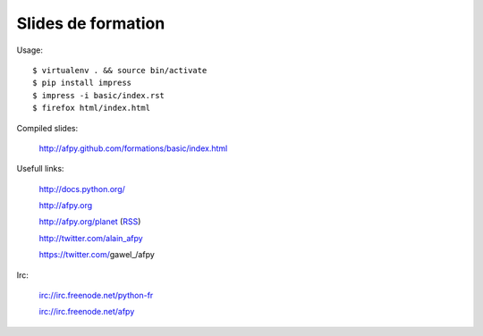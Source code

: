 Slides de formation
===================

Usage::

    $ virtualenv . && source bin/activate
    $ pip install impress
    $ impress -i basic/index.rst
    $ firefox html/index.html

Compiled slides:

    http://afpy.github.com/formations/basic/index.html

Usefull links:

    http://docs.python.org/

    http://afpy.org

    http://afpy.org/planet (`RSS <http://www.afpy.org/planet/rss.xml>`_)

    http://twitter.com/alain_afpy

    https://twitter.com/gawel_/afpy

Irc:

    irc://irc.freenode.net/python-fr

    irc://irc.freenode.net/afpy
